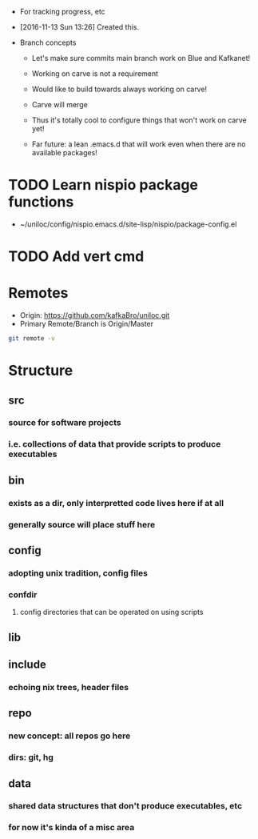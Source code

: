 - For tracking progress, etc

- [2016-11-13 Sun 13:26] Created this.

- Branch concepts

  + Let's make sure commits main branch work on Blue and Kafkanet!

  + Working on carve is not a requirement

  + Would like to build towards always working on carve!

  + Carve will merge

  + Thus it's totally cool to configure things that won't work on carve yet!

  + Far future: a lean .emacs.d that will work even when there are no available packages!

* TODO Learn nispio package functions
SCHEDULED: <2016-11-17 Thu>
:LOGBOOK:
- State "TODO"       from ""           [2016-11-17 Thu 10:02]
:END:
:PROPERTIES:
:ID:       5784f330-fc77-4016-9fd9-8af0947351b5
:END:
- ~/uniloc/config/nispio.emacs.d/site-lisp/nispio/package-config.el

* TODO Add vert cmd
SCHEDULED: <2016-12-03 Sat>
:LOGBOOK:
- State "TODO"       from ""           [2016-11-29 Tue 19:18]
:END:
:PROPERTIES:
:ID:       a3aac116-276a-4b89-a61d-2742401e9dd3
:END:
* Remotes
:PROPERTIES:
:ID:       401223bf-f1b7-436c-819f-134537bce64d
:END:
- Origin: https://github.com/kafkaBro/uniloc.git
- Primary Remote/Branch is Origin/Master

#+BEGIN_SRC sh
git remote -v
#+END_SRC
#+RESULTS:
| origin | https://github.com/kafkaBro/uniloc.git (fetch) |
| origin | https://github.com/kafkaBro/uniloc.git (push)  |

* Structure
:PROPERTIES:
:ID:       e2cd7814-8ad1-4d61-be9c-ce0a14601276
:END:
** src
:PROPERTIES:
:ID:       05f530d1-8469-4de4-9a5c-d29817c25e69
:END:
*** source for software projects
:PROPERTIES:
:ID:       8c92e382-b5db-49ff-9b90-d6a74828025a
:END:
*** i.e. collections of data that provide scripts to produce executables
:PROPERTIES:
:ID:       5b68c52e-2bec-4331-9b36-ab9b36cb08f3
:END:
** bin
:PROPERTIES:
:ID:       553f09eb-e486-479d-a33a-1c35760063a9
:END:
*** exists as a dir, only interpretted code lives here if at all
:PROPERTIES:
:ID:       e878aefc-dcf3-450b-a0c2-9b8e51a686b2
:END:
*** generally source will place stuff here
:PROPERTIES:
:ID:       4d805fec-e9a2-46ce-a237-68ecfba6a3c9
:END:
** config
:PROPERTIES:
:ID:       e664996b-5088-41b8-9bee-ac2eecde5c69
:END:
*** adopting unix tradition, config files
:PROPERTIES:
:ID:       f26f787f-b97f-4ccb-967f-b1b2f6068fdb
:END:
*** confdir
:PROPERTIES:
:ID:       6921a863-a491-4572-af33-3ae9a0205ffb
:END:
**** config directories that can be operated on using scripts
:PROPERTIES:
:ID:       e9c6b1a1-81cc-4696-a652-2b93ce3a3ba0
:END:
** lib
:PROPERTIES:
:ID:       3246ba8d-59b4-4c9b-a6e2-fc0ef40e5d66
:END:
** include
:PROPERTIES:
:ID:       ee58de95-2ece-454d-bb14-57d8efed473e
:END:
*** echoing nix trees, header files
:PROPERTIES:
:ID:       5eb96927-06b7-4d47-ad1d-91dbb9da723a
:END:
** repo
:PROPERTIES:
:ID:       a1c3141b-c24e-406e-b181-8f3255212a63
:END:
*** new concept: all repos go here
:PROPERTIES:
:ID:       a48c4c8f-064f-418c-a659-a30bbce5d9aa
:END:
*** dirs: git, hg
:PROPERTIES:
:ID:       5a1fdce6-729a-436f-b340-e0a140808109
:END:
** data
:PROPERTIES:
:ID:       1a044cd7-bc2e-429c-bbd6-5f63dfcd50e4
:END:
*** shared data structures that don't produce executables, etc
:PROPERTIES:
:ID:       b449f20f-9479-4f14-b714-eb8858c9dcae
:END:
*** for now it's kinda of a misc area
:PROPERTIES:
:ID:       feca3cd4-cd89-4aec-a2fa-b05002e4a120
:END:
